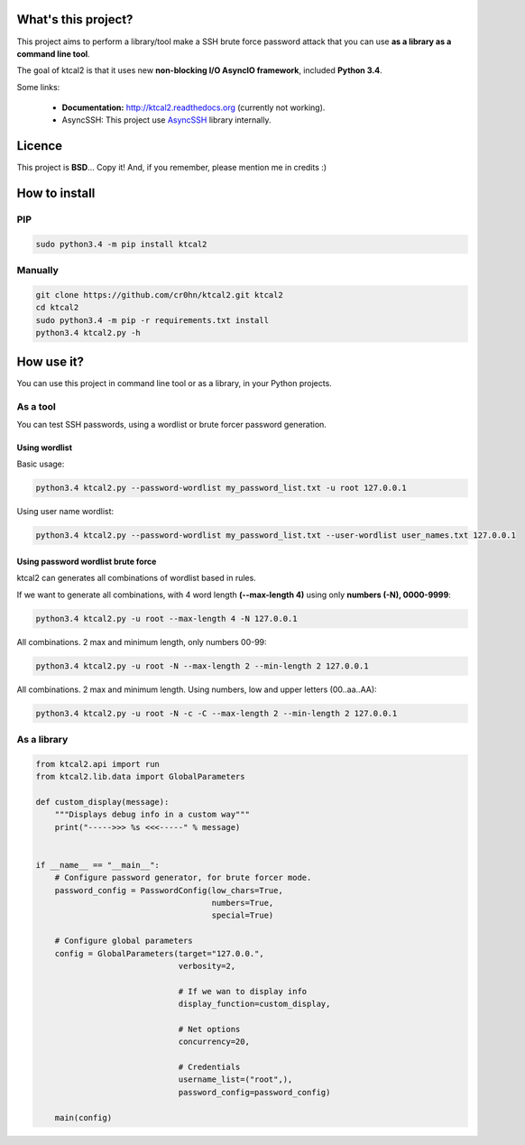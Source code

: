 What's this project?
====================

This project aims to perform a library/tool make a SSH brute force password attack that you can use **as a library as a command line tool**.

The goal of ktcal2 is that it uses new **non-blocking I/O AsyncIO framework**, included **Python 3.4**. 

Some links:

 - **Documentation:** `<http://ktcal2.readthedocs.org>`_ (currently not working).
 - AsyncSSH: This project use `AsyncSSH <https://github.com/ronf/asyncssh>`_ library internally.



Licence
=======

This project is **BSD**... Copy it! And, if you remember, please mention me in credits :)

How to install
==============

PIP
---

.. code-block:: bash

    sudo python3.4 -m pip install ktcal2

Manually
--------

.. code-block:: bash

    git clone https://github.com/cr0hn/ktcal2.git ktcal2
    cd ktcal2
    sudo python3.4 -m pip -r requirements.txt install
    python3.4 ktcal2.py -h

How use it?
===========

You can use this project in command line tool or as a library, in your Python projects.

As a tool
---------

You can test SSH passwords, using a wordlist or brute forcer password generation.
 
Using wordlist
______________

Basic usage:

.. code-block:: bash

    python3.4 ktcal2.py --password-wordlist my_password_list.txt -u root 127.0.0.1

Using user name wordlist:

.. code-block:: bash

    python3.4 ktcal2.py --password-wordlist my_password_list.txt --user-wordlist user_names.txt 127.0.0.1
 
Using password wordlist brute force
___________________________________

ktcal2 can generates all combinations of wordlist based in rules.

If we want to generate all combinations, with 4 word length **(--max-length 4)** using only **numbers (-N), 0000-9999**:  

.. code-block:: bash

    python3.4 ktcal2.py -u root --max-length 4 -N 127.0.0.1

All combinations. 2 max and minimum length, only numbers 00-99:

.. code-block:: bash

    python3.4 ktcal2.py -u root -N --max-length 2 --min-length 2 127.0.0.1

All combinations. 2 max and minimum length. Using numbers, low and upper letters (00..aa..AA):

.. code-block:: bash

    python3.4 ktcal2.py -u root -N -c -C --max-length 2 --min-length 2 127.0.0.1

As a library
------------

.. code-block:: python

    from ktcal2.api import run
    from ktcal2.lib.data import GlobalParameters
        
    def custom_display(message):
        """Displays debug info in a custom way"""
        print("----->>> %s <<<-----" % message)
        
        
    if __name__ == "__main__":
        # Configure password generator, for brute forcer mode.
        password_config = PasswordConfig(low_chars=True,
                                         numbers=True,
                                         special=True)
        
        # Configure global parameters
        config = GlobalParameters(target="127.0.0.",
                                  verbosity=2,
                                  
                                  # If we wan to display info
                                  display_function=custom_display,

                                  # Net options
                                  concurrency=20,

                                  # Credentials
                                  username_list=("root",),
                                  password_config=password_config)
        
        main(config)
        
